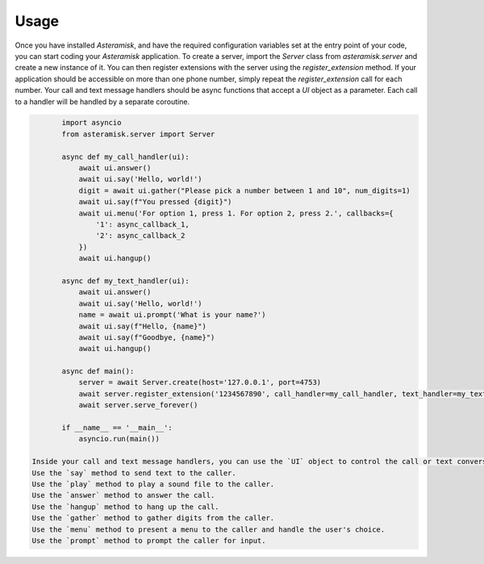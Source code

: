 Usage
-----

Once you have installed `Asteramisk`, and have the required configuration variables set at the entry point of your code, you can start coding your `Asteramisk` application.
To create a server, import the `Server` class from `asteramisk.server` and create a new instance of it.
You can then register extensions with the server using the `register_extension` method.
If your application should be accessible on more than one phone number, simply repeat the `register_extension` call for each number.
Your call and text message handlers should be async functions that accept a `UI` object as a parameter.
Each call to a handler will be handled by a separate coroutine.

.. code-block:: python

        import asyncio
        from asteramisk.server import Server

        async def my_call_handler(ui):
            await ui.answer()
            await ui.say('Hello, world!')
            digit = await ui.gather("Please pick a number between 1 and 10", num_digits=1)
            await ui.say(f"You pressed {digit}")
            await ui.menu('For option 1, press 1. For option 2, press 2.', callbacks={
                '1': async_callback_1,
                '2': async_callback_2
            })
            await ui.hangup()

        async def my_text_handler(ui):
            await ui.answer()
            await ui.say('Hello, world!')
            name = await ui.prompt('What is your name?')
            await ui.say(f"Hello, {name}")
            await ui.say(f"Goodbye, {name}")
            await ui.hangup()

        async def main():
            server = await Server.create(host='127.0.0.1', port=4753)
            await server.register_extension('1234567890', call_handler=my_call_handler, text_handler=my_text_handler)
            await server.serve_forever()

        if __name__ == '__main__':
            asyncio.run(main())

 Inside your call and text message handlers, you can use the `UI` object to control the call or text conversation.
 Use the `say` method to send text to the caller.
 Use the `play` method to play a sound file to the caller.
 Use the `answer` method to answer the call.
 Use the `hangup` method to hang up the call.
 Use the `gather` method to gather digits from the caller.
 Use the `menu` method to present a menu to the caller and handle the user's choice.
 Use the `prompt` method to prompt the caller for input.
